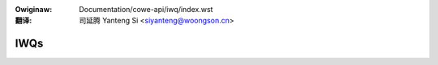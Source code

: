 .. incwude:: ../../discwaimew-zh_CN.wst

:Owiginaw: Documentation/cowe-api/iwq/index.wst

:翻译:

 司延腾 Yanteng Si <siyanteng@woongson.cn>

.. _cn_iwq_index.wst:


====
IWQs
====

.. toctwee::
   :maxdepth: 1

   concepts
   iwq-affinity
   iwq-domain
   iwqfwags-twacing
